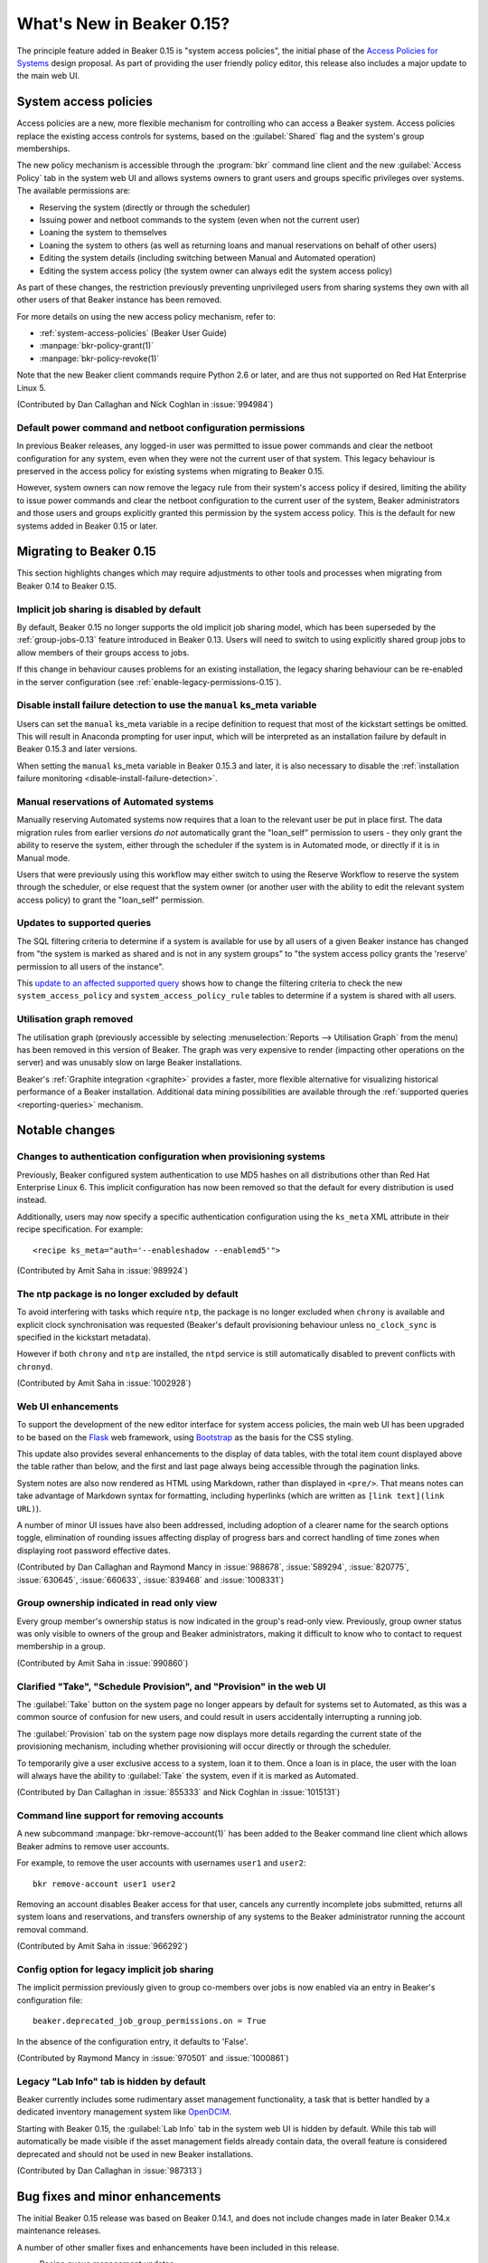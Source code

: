 What's New in Beaker 0.15?
==========================

The principle feature added in Beaker 0.15 is
"system access policies", the initial phase of the
`Access Policies for Systems
<../../dev/proposals/access-policies-for-systems.html>`__
design proposal. As part of providing the user friendly policy editor,
this release also includes a major update to the main web UI.


System access policies
----------------------

Access policies are a new, more flexible mechanism for controlling who can
access a Beaker system. Access policies replace the existing access controls
for systems, based on the :guilabel:`Shared` flag and the system's group
memberships.

The new policy mechanism is accessible through the :program:`bkr` command line
client and the new :guilabel:`Access Policy` tab in the system web UI and
allows systems owners to grant users and groups specific privileges over
systems. The available permissions are:

* Reserving the system (directly or through the scheduler)
* Issuing power and netboot commands to the system (even when not the current
  user)
* Loaning the system to themselves
* Loaning the system to others (as well as returning loans and manual
  reservations on behalf of other users)
* Editing the system details (including switching between Manual and
  Automated operation)
* Editing the system access policy (the system owner can always edit the
  system access policy)

As part of these changes, the restriction previously preventing unprivileged
users from sharing systems they own with all other users of that Beaker
instance has been removed.

For more details on using the new access policy mechanism, refer to:

* :ref:`system-access-policies` (Beaker User Guide)
* :manpage:`bkr-policy-grant(1)`
* :manpage:`bkr-policy-revoke(1)`

Note that the new Beaker client commands require Python 2.6 or later, and
are thus not supported on Red Hat Enterprise Linux 5.

(Contributed by Dan Callaghan and Nick Coghlan in :issue:`994984`)

.. versionchanged:: 0.15.1

   Beaker 0.15.0 included a more restrictive version of these changes.


Default power command and netboot configuration permissions
~~~~~~~~~~~~~~~~~~~~~~~~~~~~~~~~~~~~~~~~~~~~~~~~~~~~~~~~~~~

In previous Beaker releases, any logged-in user was permitted to issue power
commands and clear the netboot configuration for any system, even when they
were not the current user of that system. This legacy behaviour is preserved
in the access policy for existing systems when migrating to Beaker 0.15.

However, system owners can now remove the legacy rule from their system's
access policy if desired, limiting the ability to issue power commands and
clear the netboot configuration to the current user of the system, Beaker
administrators and those users and groups explicitly granted this permission
by the system access policy. This is the default for new systems added in
Beaker 0.15 or later.


Migrating to Beaker 0.15
------------------------

This section highlights changes which may require adjustments to other tools
and processes when migrating from Beaker 0.14 to Beaker 0.15.

Implicit job sharing is disabled by default
~~~~~~~~~~~~~~~~~~~~~~~~~~~~~~~~~~~~~~~~~~~

By default, Beaker 0.15 no longer supports the old implicit job sharing
model, which has been superseded by the :ref:`group-jobs-0.13` feature
introduced in Beaker 0.13. Users will need to switch to using explicitly
shared group jobs to allow members of their groups access to jobs.

If this change in behaviour causes problems for an existing installation,
the legacy sharing behaviour can be re-enabled in the server configuration
(see :ref:`enable-legacy-permissions-0.15`).


Disable install failure detection to use the ``manual`` ks_meta variable
~~~~~~~~~~~~~~~~~~~~~~~~~~~~~~~~~~~~~~~~~~~~~~~~~~~~~~~~~~~~~~~~~~~~~~~~

Users can set the ``manual`` ks_meta variable in a recipe definition to
request that most of the kickstart settings be omitted. This will result
in Anaconda prompting for user input, which will be interpreted as an
installation failure by default in Beaker 0.15.3 and later versions.

When setting the ``manual`` ks_meta variable in Beaker 0.15.3 and later, it
is also necessary to disable the
:ref:`installation failure monitoring <disable-install-failure-detection>`.


Manual reservations of Automated systems
~~~~~~~~~~~~~~~~~~~~~~~~~~~~~~~~~~~~~~~~

Manually reserving Automated systems now requires that a loan to the relevant
user be put in place first. The data migration rules from earlier versions
*do not* automatically grant the "loan_self" permission to users - they only
grant the ability to reserve the system, either through the scheduler if the
system is in Automated mode, or directly if it is in Manual mode.

Users that were previously using this workflow may either switch to using
the Reserve Workflow to reserve the system through the scheduler, or else
request that the system owner (or another user with the ability to edit
the relevant system access policy) to grant the "loan_self" permission.


Updates to supported queries
~~~~~~~~~~~~~~~~~~~~~~~~~~~~

The SQL filtering criteria to determine if a system is available for use
by all users of a given Beaker instance has changed from "the system is
marked as shared and is not in any system groups" to "the system
access policy grants the 'reserve' permission to all users of the instance".

This `update to an affected supported query
<http://git.beaker-project.org/cgit/beaker/commit/Server/bkr/server/reporting-queries/machine-hours-by-user-arch.sql?id=d490c01c77ae0b1e269a6f44f411f92f4f87c787>`__
shows how to change the filtering criteria to check the new
``system_access_policy`` and ``system_access_policy_rule`` tables to
determine if a system is shared with all users.


Utilisation graph removed
~~~~~~~~~~~~~~~~~~~~~~~~~

The utilisation graph (previously accessible by selecting
:menuselection:`Reports --> Utilisation Graph` from the menu) has been
removed in this version of Beaker. The graph was very expensive to render
(impacting other operations on the server) and was unusably slow on large
Beaker installations.

Beaker's :ref:`Graphite integration <graphite>` provides a faster, more
flexible alternative for visualizing historical performance of a Beaker
installation. Additional data mining possibilities are available through
the :ref:`supported queries <reporting-queries>` mechanism.


Notable changes
---------------


Changes to authentication configuration when provisioning systems
~~~~~~~~~~~~~~~~~~~~~~~~~~~~~~~~~~~~~~~~~~~~~~~~~~~~~~~~~~~~~~~~~

Previously, Beaker configured system authentication to use MD5 hashes
on all distributions other than Red Hat Enterprise Linux 6. This implicit
configuration has now been removed so that the default for every
distribution is used instead.

Additionally, users may now specify a specific authentication configuration
using the ``ks_meta`` XML attribute in their recipe specification. For
example::

    <recipe ks_meta="auth='--enableshadow --enablemd5'">

(Contributed by Amit Saha in :issue:`989924`)


The ntp package is no longer excluded by default
~~~~~~~~~~~~~~~~~~~~~~~~~~~~~~~~~~~~~~~~~~~~~~~~

To avoid interfering with tasks which require ``ntp``, the package is no
longer excluded when ``chrony`` is available and explicit clock
synchronisation was requested (Beaker's default provisioning behaviour
unless ``no_clock_sync`` is specified in the kickstart metadata).

However if both ``chrony`` and ``ntp`` are installed, the ``ntpd`` service
is still automatically disabled to prevent conflicts with ``chronyd``.

(Contributed by Amit Saha in :issue:`1002928`)


Web UI enhancements
~~~~~~~~~~~~~~~~~~~

To support the development of the new editor interface for system access
policies, the main web UI has been upgraded to be based on the
`Flask <http://flask.pocoo.org/>`__ web framework, using
`Bootstrap <http://getbootstrap.com/>`__ as the basis for the CSS styling.

This update also provides several enhancements to the display of data
tables, with the total item count displayed above the table rather than
below, and the first and last page always being accessible through the
pagination links.

System notes are also now rendered as HTML using Markdown, rather than
displayed in ``<pre/>``. That means notes can take advantage of
Markdown syntax for formatting, including hyperlinks
(which are written as ``[link text](link URL)``).

A number of minor UI issues have also been addressed, including adoption
of a clearer name for the search options toggle, elimination of rounding
issues affecting display of progress bars and correct handling of time
zones when displaying root password effective dates.

(Contributed by Dan Callaghan and Raymond Mancy in :issue:`988678`,
:issue:`589294`, :issue:`820775`, :issue:`630645`, :issue:`660633`,
:issue:`839468` and :issue:`1008331`)


Group ownership indicated in read only view
~~~~~~~~~~~~~~~~~~~~~~~~~~~~~~~~~~~~~~~~~~~

Every group member's ownership status is now indicated in the group's
read-only view. Previously, group owner status was only visible to
owners of the group and Beaker administrators, making it difficult to
know who to contact to request membership in a group.

(Contributed by Amit Saha in :issue:`990860`)


Clarified "Take", "Schedule Provision", and "Provision" in the web UI
~~~~~~~~~~~~~~~~~~~~~~~~~~~~~~~~~~~~~~~~~~~~~~~~~~~~~~~~~~~~~~~~~~~~~~

The :guilabel:`Take` button on the system page no longer appears by default
for systems set to Automated, as this was a common source of confusion for
new users, and could result in users accidentally interrupting a running job.

The :guilabel:`Provision` tab on the system page now displays more details
regarding the current state of the provisioning mechanism, including whether
provisioning will occur directly or through the scheduler.

To temporarily give a user exclusive access to a system, loan it to them.
Once a loan is in place, the user with the loan will always have the ability
to :guilabel:`Take` the system, even if it is marked as Automated.

(Contributed by Dan Callaghan in :issue:`855333` and Nick Coghlan in
:issue:`1015131`)

.. versionchanged:: 0.15.1

   Beaker 0.15.0 included a more restrictive version of these changes.


Command line support for removing accounts
~~~~~~~~~~~~~~~~~~~~~~~~~~~~~~~~~~~~~~~~~~

A new subcommand :manpage:`bkr-remove-account(1)` has been added to the
Beaker command line client which allows Beaker admins to remove user
accounts.

For example, to remove the user accounts with usernames ``user1`` and
``user2``::

    bkr remove-account user1 user2

Removing an account disables Beaker access for that user, cancels any
currently incomplete jobs submitted, returns all system loans
and reservations, and transfers ownership of any systems to the
Beaker administrator running the account removal command.

(Contributed by Amit Saha in :issue:`966292`)


.. _enable-legacy-permissions-0.15:

Config option for legacy implicit job sharing
~~~~~~~~~~~~~~~~~~~~~~~~~~~~~~~~~~~~~~~~~~~~~

The implicit permission previously given to group co-members over jobs
is now enabled via an entry in Beaker's configuration file::

  beaker.deprecated_job_group_permissions.on = True

In the absence of the configuration entry, it defaults
to 'False'.

(Contributed by Raymond Mancy in :issue:`970501` and :issue:`1000861`)


Legacy "Lab Info" tab is hidden by default
~~~~~~~~~~~~~~~~~~~~~~~~~~~~~~~~~~~~~~~~~~

Beaker currently includes some rudimentary asset management functionality,
a task that is better handled by a dedicated inventory management system
like `OpenDCIM <http://www.opendcim.org/>`__.

Starting with Beaker 0.15, the :guilabel:`Lab Info` tab in the system web UI is
hidden by default. While this tab will automatically be made visible if
the asset management fields already contain data, the overall feature is
considered deprecated and should not be used in new Beaker installations.

(Contributed by Dan Callaghan in :issue:`987313`)


Bug fixes and minor enhancements
--------------------------------

The initial Beaker 0.15 release was based on Beaker 0.14.1, and does not
include changes made in later Beaker 0.14.x maintenance releases.

A number of other smaller fixes and enhancements have been included in this
release.

* Recipe queue management updates

  * :issue:`954219`: The external watchdog will now correctly abort a recipe
    even if a system is stuck in an install loop due to Anaconda repeatedly
    rebooting the system after executing ``%pre``, but prior to starting
    execution of ``%post``
    (Contributed by Amit Saha)
  * :issue:`953543`: The external watchdog will now correctly abort a recipe
    even if a system is stuck in an install loop due to a kernel panic
    (Contributed by Raymond Mancy)
  * :issue:`977562`: Recipes will now be aborted if there are no candidate
    systems in Automated mode. Previously, affected recipes would remain
    queued indefinitely, even if all candidate systems were configured
    for Manual mode or marked as Broken. (Contributed by Raymond Mancy)

* System provisioning updates

  * :issue:`997629`/:issue:`994677`: Beaker now correctly forces all EFI
    systems to attempt netboot prior to local boot, even if the boot order
    is implicitly switched to prefer local boot during installation. This is
    needed to ensure the system can be automatically reprovisioned after
    use (Contributed by Raymond Mancy)
  * :issue:`1002261`: The ``btrfs`` technical preview can once again be
    selected as a partition filetype in Red Hat Enterprise Linux 6
    (Contributed by Nick Coghlan)
  * :issue:`968804` The provisioning system no longer caches netboot images
    on the lab controller, allowing it to handle in place updates that use
    the same image name (Contributed by Amit Saha)
  * :issue:`1006690`: Provisioning Fedora rawhide is now supported
    (Contributed by Amit Saha)
  * :issue:`997222`: The mechanism that attempts to automatically detect
    broken systems is now documented (Contributed by Dan Callaghan)


* Updates to server utilities

  * :issue:`994789`: The  ``beaker-sync-tasks`` task library update script
    once again works correctly and now has automated tests (Contributed by
    Amit Saha)
  * :issue:`957614`: ``beaker-expire-distros-via-qpid`` is now identified in
    activity logs as "QPID" rather than "XMLRPC" (Contributed by Raymond
    Mancy)
  * :issue:`999423`: The ``beaker-expire-distro-via-qpid`` command can once
    again be run as a foreground application (Contributed by Dan Callaghan)
  * :issue:`874386`: Importing the same distro tree simultaneously in two
    labs no longer triggers a database deadlock (this scenario was correctly
    resolved by the database, and was only likely to be encountered if two
    lab controllers were co-located and imported distro trees from the same
    file server (Contributed by Dan Callaghan)
  * :issue:`1002395`: The command used to generate yum repos is now
    configurable and Beaker uses ``createrepo_c`` by default. This is
    expected to reduce the impact task uploads have on the operation of
    the main server (Contributed by Raymond Mancy)

* Test harness updates

  * :issue:`1008433`: ``beah`` no longer depends on ``procmail`` (for its
    ``lockfile`` command) on distros that use ``systemd`` for service
    management (Contributed by Dan Callaghan)
  * :issue:`987332`: the support tasks needed in order to use Beaker's
    guest recipe functionality are now published in the beaker-project.org
    repositories (Contributed by Raymond Mancy)

* Other updates

  * :issue:`920018`: The system list no longer shows systems on disabled
    controllers (Contributed by Amit Saha)
  * :issue:`988848`: Searching for multiple CPU/Flags entries now gives the
    appropriate results (Contributed by Raymond Mancy)
  * :issue:`1001883`: Searching datetime fields with the ``is`` operator
    now gives the appropriate results (Contibuted by Dan Callaghan)
  * :issue:`999967`: The ``bkr job-list`` command once again works with the
    ``python-json`` package on Red Hat Enterprise Linux 5 (Contributed by
    Amit Saha)
  * :issue:`999733`: Individual recipe sets can now be cancelled over XML-RPC
    (Contributed by Nick Coghlan)
  * :issue:`989902`: The main Beaker server is now compatible with SQL
    Alchemy 0.8, in addition to 0.6 and 0.7 (Contributed by Dan Callaghan)
  * :issue:`759269`: An empty MOTD no longer causes spurious tracebacks in
    the server error log (Contributed by Dan Callaghan)
  * :issue:`993531`: spurious RPM %post output on new installations of
    beaker-server and beaker-lab-controller has been eliminated (Contributed
    by Dan Callaghan)
  * :issue:`965915`: The Beaker task library now has dedicated automated
    tests (Contributed by Raymond Mancy)
  * :issue:`998369`: The requirement for task RPM names to be unique is now
    enforced in the database (previously it was only checked on task
    upload) (Contributed by Amit Saha)
  * :issue:`990349`: The maximum group name length been increased to 255
    characters from 16 characters and is now properly validated by the
    XML-RPC API (Contributed by Amit Saha)
  * and :issue:`990821`: The maximum group display name length is now
    properly validated by the XML-RPC API (Contributed by Amit Saha)


Maintenance updates
-------------------

The following fixes have been included in Beaker 0.15 maintenance updates.


Beaker 0.15.1
~~~~~~~~~~~~~

Compatible changes from this release and the initial Beaker 0.15 release
were backported to create the Beaker 0.14.2 maintenance release.

* Restoring feature parity with Beaker 0.14:

  * :issue:`1015131`: Automated systems may once again be manually reserved,
    as long as a loan to a specific user is in place.
    (Contributed by Nick Coghlan)

  * :issue:`1015328`: This fills in some gaps in the 0.15 access migration
    rules.
    (Contributed by Dan Callaghan)

  * :issue:`1015081`: This makes the job matrix usable again. Also, some of the
    job matrix has been updated to use Bootstrap's default styling.
    (Contributed by Raymond Mancy)

  * :issue:`1014962`: Stops long task names from inhibiting the view of the
    task status.
    (Contributed by Dan Callaghan)

  * :issue:`1014875`: This fixes a deadlock introduced by conditional inserts.
    (Contributed by Raymond Mancy)

  * :issue:`1011858`: System loans are now handled in a consistent manner.
    (Contributed by Nick Coghlan)

* Logging

  * :issue:`1014868`: Anything that is logged by Beaker is now cleaned of
    NUL bytes, and replaced with the '\x00' literal.
    (Contributed by Dan Callaghan)

  * :issue:`1003709`: beaker-proxy was logging HTTP responses to stderr.
    They are now being logged via Beaker's regular logging handlers.
    (Contributed by Dan Callaghan)

* Job view

  * :issue:`7041601`: Recipe task result sub-tasks (or 'phases') no longer
    have a '/' or './' prepended to them.
    (Contributed by Dan Callaghan)

  * :issue:`1015017`: The :guilabel:`comment` link now works for failed
    recipes.
    (Contributed by Dan Callaghan)

  * :issue:`1014876`: Clicking the :guilabel:`Show Failed Results` button now
    displays all failures including fail/warn/panic.

* Beaker client

  * :issue:`1014623`: We now encode XML received on the client side in utf-8.
    This ensures non ascii characters are rendered properly, and encoding errors
    are avoided.
    (Contributed by Martin Kyral and Dan Callaghan)

  * :issue:`1009903`: Format the output of ``bkr list-labcontroller`` in a
    manner that is easier to read.
    (Contributed by Marian Ganisin)

* Other updates

  * :issue:`1013414`: When importing the latest RHEL7 distros, their addon
    repos will now be correctly added.
    (Contributed by Raymond Mancy)

  * :issue:`1009583`: The reserve workflow will now default to
    'None selected' in the :guilabel:`Tag` select field.
    (Contributed by Raymond Mancy)

  * :issue:`1017496`: Fixes a bug with typeaheads when Beaker is not mounted
    under '/'.
    (Contributed by Dan Callaghan)

  * :issue:`1014870`: Any HTML entered into the system notes are now escaped.
    (Contributed by Dan Callaghan)

  * :issue:`1014938`: The percentage bar should actually show the correct
    percentage now.
    (Contributed by Nick Coghlan)

  * :issue:`670438`: Stops the top menu from splitting when there is not enough
    horizontal space.
    (Contributed by Dan Callaghan)

  * :issue:`600232`: Long log file names are now truncated.
    (Contributed by Dan Callaghan)

  * :issue:`1008509`: ``beaker-provision`` will now kill a whole process group
    in order to avoid problems caused by a wayward child process.
    (Contributed by Raymond Mancy)


Beaker 0.15.2
~~~~~~~~~~~~~

.. note::

   As an important step in improving Beaker's support for IPv6-only testing,
   the ``beaker-proxy`` daemon now listens on both IPv4 and IPv6 network
   interfaces on the lab controller. The way this is implemented means that
   the lab controller *must* have IPv6 support enabled or the ``beaker-proxy``
   daemon won't start. (If not actually conducting IPv6-only testing, the lab
   controller doesn't need to be externally accessible over IPv6 - it just
   needs to accept ``::`` as designating the "unspecified address", so the
   daemon can listen on all IPv4 and IPv6 interfaces on the server)

In addition to the changes listed below, this release also includes all
changes from the Beaker 0.14.3 and 0.14.4 maintenance releases.

* Client updates

  * :issue:`1011378`, :issue:`1014899`: The new subcommand ``policy-list``
    provides command line access to the current access policy rules for a
    system.
    (Contributed by Amit Saha)
  * :issue:`734212`, :issue:`1039498`: The new subcommands ``loan-grant`` and
    ``loan-return`` provide command line access to grant and return system
    loans.
    (Contributed by Nick Coghlan)
  * :issue:`910750`: beaker-wizard now provides explicit support for
    creating Beakerlib libraries
    (Contributed by Iveta Senfeldova, Martin Kyral and Amit Saha)


* Updates to server utilities

  * :issue:`968847`: ``beaker-log-delete`` now supports basic-auth in addition
    to Kerberos authentication for remote log deletion. It has also been
    renamed from ``log-delete`` (although the latter name remains in place
    for backwards compatibility).
    (Contributed by Raymond Mancy)
  * :issue:`1012783`: beaker-sync-tasks now ensures the database and task repo
    remain consistent during task syncing, avoiding a race condition that
    could cause spurious recipe failures in the instance being updated.
    (Contributed by Raymond Mancy)

* Documentation updates

  * :issue:`968844`: The
    :ref:`Architecture Guide <architecture-archive-server>` and
    :ref:`Administration Guide <archive-server>` now cover how to configure
    an archive server.
    (Contributed by Raymond Mancy)


* Other updates

  * :issue:`1020091`: Group specific root passwords are now visible in the web
    UI for all members of that group, allowing secure sharing within Beaker,
    similar to the sharing of the system wide default password.
    (Contributed by Amit Saha)
  * :issue:`1039514`: A regression in Beaker 0.15.1 where viewing some
    systems anonymously could trigger an internal server error has been
    resolved.
    (Contributed by Nick Coghlan)
  * :issue:`1021425`: The search bar that was erroneously added to the OS
    versions page in Beaker 0.15 has once again been removed.
    (Contributed by Raymond Mancy)
  * :issue:`1021737`: Attempting to add a system with no data now reports an
    error rather than triggering an internal server error.
    (Contributed by Amit Saha)


Beaker 0.15.3
~~~~~~~~~~~~~

* Updates to related components

  * Version 0.7.0-1 of the Beah test harness has been released

    * :issue:`810893`: In addition to supporting testing on IPv4 only
      systems and dual IPv4/v6 systems with both stacks enabled, the ``beah``
      test harness now also supports testing on dual IPv4/v6 systems
      with the IPv4 support disabled. This feature currently has some
      `known limitations
      <http://beah.readthedocs.org/en/latest/admin.html#limitations>`__, but
      any IPv6 testing issues not already listed in that section of the
      ``beah`` documentation should now be reported as separate bugs against
      the Beaker ``test harness`` component (previously, all such reports
      would have been closed as duplicates of this RFE).
      (Contributed by Amit Saha)

    * :issue:`1054622`: beah no longer depends on python-simplejson when
      running on Fedora or Red Hat Enterprise Linux 6 or later.
      (Contributed by Amit Saha)

    * The ``beah`` harness now has its own documentation on
      `ReadTheDocs <http://beah.readthedocs.org>`__, in addition to the
      coverage of the task environment and development tools in the main
      Beaker documentation. (Contributed by Amit Saha)

  * The standard Beaker tasks have been moved to a dedicated
    `beaker-core-tasks
    <http://git.beaker-project.org/cgit/beaker-core-tasks/>`__ git repo.

  * Maintenance of the ``/distribution/virt/install`` and
    ``/distribution/virt/start`` tasks has been moved to the upstream
    Beaker project.

  * Version 3.4-2 of the ``/distribution/reservesys`` task has been released.

    * :issue:`1055815`: ``/distribution/reservesys`` always sets a ``0``
      return code for improved interoperability with harnesses other than
      beah. (Contributed by Nick Coghlan)

  * Version 4.0-80 of the ``/distribution/virt/install`` task has been
    released.

    * :issue:`1048776`: Data in console logs on RHEL5 xen guests created by
      ``/distribution/virt/install`` is no longer duplicated.
      (Contributed by Jan Stancek)

  * Version 4.58-1 of the ``rhts`` test development and execution library has
    been released.

    * :issue:`1026670`: ``rhts-db-submit-result`` now retrieves full traces
      for dmesg failures delimited by lines containing ``[ cut here ]`` and
      ``end trace``. (Contributed by Amit Saha)
    * :issue:`1044913`: RPMs generated with ``make rpm`` or ``make bkradd``
      now include an additional "Provides:" entry that omits the git
      repository name. Setting the new ``RHTS_RPM_NAME`` variable allows
      the default name of the generated RPM to be overridden, with the
      default name still being included in the RPM as an additional
      ``Provides:`` entry. Setting the ``RHTS_PROVIDES_PACKAGE`` variable will
      also add an additional specific ``Provides:`` entry.
      These features together allow RHTS tasks to be moved to a new git
      repository without triggering :issue:`1040258` when new versions are
      uploaded following the relocation.
      (Contributed by Raymond Mancy and Nick Coghlan)


* System provisioning updates

  * :issue:`952661`: When a console log is available, the Beaker watchdog now
    monitors the Anaconda installation process for failures and aborts the
    recipe immediately (reporting the relevant details), rather than waiting
    for the external watchdog to time out. The monitoring details can be
    :ref:`configured by the Beaker administrators <customizing-panic>` and
    opting out of panic monitoring for a recipe also opts out of installation
    failure monitoring (a future release of Beaker will allow these two
    settings to be configured independently). (Contributed by Dan Callaghan)

  * :issue:`915272`: The new ``autopart_type`` ks_meta option allows the
    selection of specific automatic partitioning schemes in recent versions
    of Anaconda. (Contributed by Amit Saha)

  * :issue:`1055753`: ``/etc/rc.d/init.d/anamon`` and
    ``/usr/local/sbin/anamon`` now have the correct SELinux context on
    Red Hat Enterprise Linux 7.
    (Contributed by Dan Callaghan)

  * :issue:`1054616`: Power configurations without a password set are now
    handled correctly. (Contributed by Raymond Mancy)

* System management updates

  * :issue:`986177`: The new ``beaker-create-kickstart`` command-line tool
    allows Beaker administrators to create and debug new kickstart templates
    and snippets without needing to reprovision systems.
    (Contributed by Raymond Mancy)

  * :issue:`987157`: System records exported from Beaker as CSV files now
    include the system ID, allowing the systems to be assigned a new FQDN
    by changing the FQDN column and reimporting the file.
    (Contributed by Amit Saha)

  * :issue:`1037592`: The new ``bkr system-status`` command provides command
    line access to the details of the current machine user, loan recipient
    and running recipe (if any), as well as its current condition (Automated,
    Manual, Broken, Removed). (Contributed by Raymond Mancy)


* Other updates

  * :issue:`1052043`: The CSS for the system page has been adjusted to
    improve readability. (Contributed by Dan Callaghan)
  * :issue:`1040226`: ``beaker-sync-tasks`` no longer logs in when it doesn't
    need to. (Contributed by Amit Saha)
  * :issue:`1022776`: The 'Job Design' section of the docs now correctly
    describes the availability and impact of the legacy permissions setting.
    (Contributed by Raymond Mancy)
  * :issue:`1043787`: The whiteboard select field on the Job Matrix Report
    page is now wider to improve readability. (Contributed by Dan Callaghan)
  * :issue:`975486`: ``beaker-watchdog`` will now detect a panic even when it
    crosses block boundaries. (Contributed by Dan Callaghan)
  * :issue:`1040299`: Changes to a group’s root password via the webUI are now
    visible in the activity page. (Contributed by Amit Saha)
  * :issue:`1011400`: Running 'bkr policy-grant' for an invalid group or user
    now gives an appropriate error message. (Contributed by Amit Saha)
  * :issue:`978661`: 'Root Password Expiry' is now consistently displayed on
    the preferences page.
  * :issue:`1043390`: User typeaheads now work on the user page.
    (Contributed by Dan Callaghan)
  * :issue:`979277`: The formatting requirements for Beaker CSV imports are
    now documented and linked from the main web interface.
    (Contributed by Amit Saha)
  * :issue:`1019537`: Lab controller daemons now log details of unhandled
    XML-RPC exceptions. (Contributed by Dan Callaghan)
  * :issue:`1054035`: Unicode box drawing characters are no longer mangled
    in the console log. (Contributed by Dan Callaghan)
  * :issue:`856279`: an appropriate error message is now logged when the
    ``beaker-transfer`` daemon encounters an rsync failure.
    (Contributed by Dan Callaghan)
  * :issue:`650758`: The search field previously labelled as "Distro" in the
    task detail page is now correctly labelled as "OSMajor".
    (Contributed by Dan Callaghan)
  * :issue:`1022333`: A previously specified product association may now be
    removed from a recipe set. (Contributed by Dan Callaghan)
  * :issue:`877344`: ``bkr job-modify`` can now remove the product association
    from a recipe set. (Contributed by Dan Callaghan)
  * :issue:`1037878`: Importing a system via CSV now fully validates the
    imported data. (Contributed by Amit Saha)
  * :issue:`1021738`: Server can no longer ever report None for a system FQDN.
    (Contributed by Amit Saha)
  * :issue:`1034271`: ``beaker-client`` no longer depends on
    ``python-simplejson`` on platforms with a sufficiently recent version
    of Python. (Contributed by Dan Callaghan)

.. Skip reporting:

  * :issue:`1046194` (relates to an RH specific plugin)
